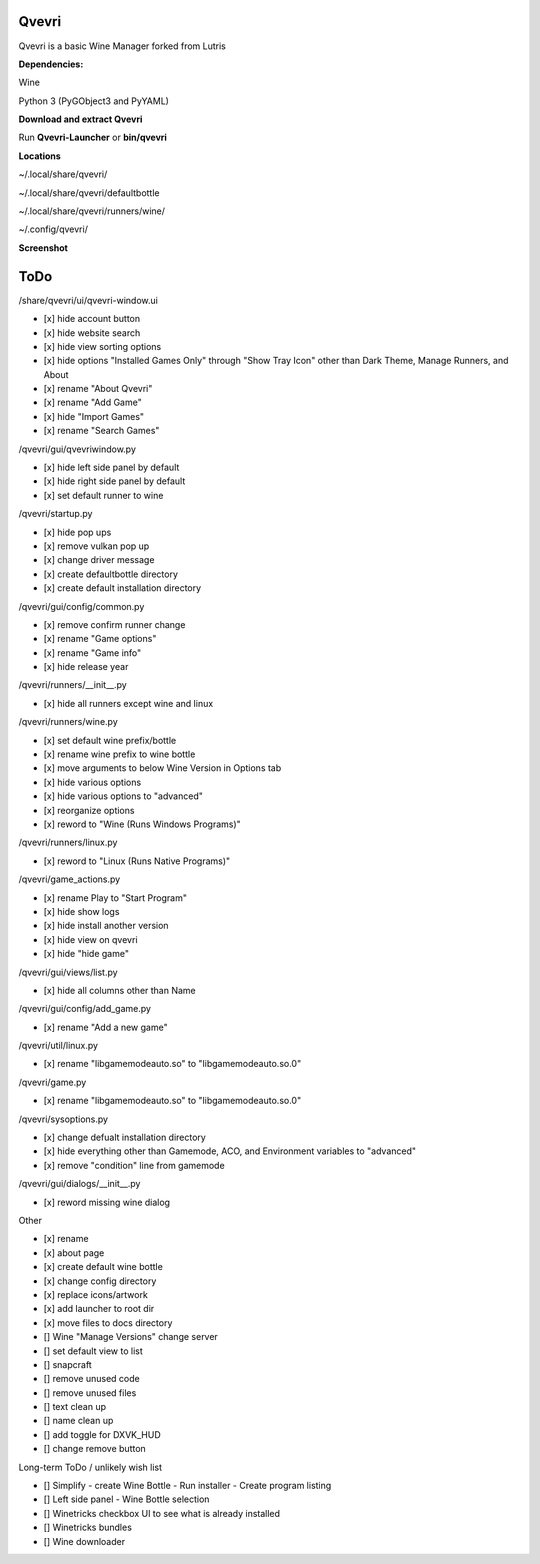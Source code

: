 ******
Qvevri
******
.. image:: https://i.imgur.com/DMI4nXC.png

Qvevri is a basic Wine Manager forked from Lutris

**Dependencies:**

Wine

Python 3 (PyGObject3 and PyYAML)

**Download and extract Qvevri**

Run **Qvevri-Launcher** or **bin/qvevri**

**Locations**

~/.local/share/qvevri/

~/.local/share/qvevri/defaultbottle

~/.local/share/qvevri/runners/wine/

~/.config/qvevri/

**Screenshot**

.. image:: https://i.imgur.com/aoUV3nW.png

******
ToDo
******
/share/qvevri/ui/qvevri-window.ui

- [x] hide account button
- [x] hide website search 
- [x] hide view sorting options
- [x] hide options "Installed Games Only" through "Show Tray Icon" other than Dark Theme, Manage Runners, and About
- [x] rename "About Qvevri"
- [x] rename "Add Game"
- [x] hide "Import Games"
- [x] rename "Search Games"

/qvevri/gui/qvevriwindow.py

- [x] hide left side panel by default
- [x] hide right side panel by default
- [x] set default runner to wine

/qvevri/startup.py

- [x] hide pop ups
- [x] remove vulkan pop up
- [x] change driver message
- [x] create defaultbottle directory
- [x] create default installation directory

/qvevri/gui/config/common.py

- [x] remove confirm runner change
- [x] rename "Game options"
- [x] rename "Game info"
- [x] hide release year

/qvevri/runners/__init__.py

- [x] hide all runners except wine and linux

/qvevri/runners/wine.py

- [x] set default wine prefix/bottle
- [x] rename wine prefix to wine bottle
- [x] move arguments to below Wine Version in Options tab
- [x] hide various options
- [x] hide various options to "advanced"
- [x] reorganize options
- [x] reword to "Wine (Runs Windows Programs)"

/qvevri/runners/linux.py

- [x] reword to "Linux (Runs Native Programs)"

/qvevri/game_actions.py

- [x] rename Play to "Start Program"
- [x] hide show logs
- [x] hide install another version
- [x] hide view on qvevri
- [x] hide "hide game"

/qvevri/gui/views/list.py

- [x] hide all columns other than Name

/qvevri/gui/config/add_game.py

- [x] rename "Add a new game"

/qvevri/util/linux.py

- [x] rename "libgamemodeauto.so" to "libgamemodeauto.so.0"

/qvevri/game.py

- [x] rename "libgamemodeauto.so" to "libgamemodeauto.so.0"

/qvevri/sysoptions.py

- [x] change defualt installation directory
- [x] hide everything other than Gamemode, ACO, and Environment variables to "advanced"
- [x] remove "condition" line from gamemode

/qvevri/gui/dialogs/__init__.py

- [x] reword missing wine dialog

Other

- [x] rename
- [x] about page
- [x] create default wine bottle
- [x] change config directory
- [x] replace icons/artwork
- [x] add launcher to root dir
- [x] move files to docs directory
- [] Wine "Manage Versions" change server
- [] set default view to list
- [] snapcraft
- [] remove unused code
- [] remove unused files
- [] text clean up
- [] name clean up
- [] add toggle for DXVK_HUD
- [] change remove button


Long-term ToDo / unlikely wish list

- [] Simplify - create Wine Bottle - Run installer - Create program listing
- [] Left side panel - Wine Bottle selection
- [] Winetricks checkbox UI to see what is already installed
- [] Winetricks bundles
- [] Wine downloader

